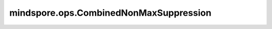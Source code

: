 ﻿mindspore.ops.CombinedNonMaxSuppression
========================================

.. py:class:: mindspore.ops.CombinedNonMaxSuppression(clip_boxes=True, pad_per_class=False)

    使用非极大值抑制法遍历候选边界框列表，从中选择一组子集，其中边界框按其置信度得分降序排列。

    参数：
        - **clip_boxes** (bool, 可选) - 确定是否应用边界框归一化，以确保坐标在[0,1]范围内。
          默认值：True。

          - 如果为True，则剪裁超出此范围的框。
          - 如果为False，则返回框坐标，而不进行任何修改。

        - **pad_per_class** (bool, 可选) - 确定是否需要对非极大值抑制（NMS）算法的输出进行填充或剪裁，以满足最大尺寸的限制。
          默认值：False。

          - 如果为False，则将输出剪裁到最大尺寸 `max_total_size` 。
          - 如果为True，则将输出填充到 `max_size_per_class` * `num_classes` 的最大长度，如果超 `过max_total_size` 则剪裁。

    输入：
        - **boxes** (Tensor) - 边界框坐标，是一个float32类型的Tensor，shape为 :math:`(batch\_size, num\_boxes, q, 4)` 。其中 `q` 决定边框和类的对应关系。如果 `q` 为1，则所有类别都使用相同的边界框。否则，如果 `q` 等于类的数量，则对于每一类都使用特定的边界框。
        - **scores** (Tensor) - 3D Tensor。表示对应于每个Bounding Boxes( `boxes` 的每一行)的单个分数，数据类型必须为float32，其shape可表示为： :math:`(batch\_size, num\_boxes, num\_classes)` 。
        - **max_output_size_per_class** (Tensor) - 0D Tensor，表示每个类中由非极大抑制法（non-max suppression）选择的Bounding Boxes数目的上限。数据类型：int32。
        - **max_total_size** (Tensor) - 0D Tensor，表示在所有类中可保留的Bounding Boxes数目的上限。数据类型：int32。
        - **iou_threshold** (Tensor) - 0D Tensor，判断Bounding Boxes是否与IOU重叠过多的阈值，取值必须在[0,1]区间内。数据类型：float32。
        - **score_threshold** (Tensor) - 0D Tensor，表示根据 `score` 判断何时删除Bounding Boxes的阈值。数据类型：float32。

    输出：
        - **nmsed_boxes** (Tensor) - 包含由非极大抑制法选择出来的Bounding Boxes，shape为(batch_size, num_detection, 4)，数据类型为float32。
        - **nmsed_scores** (Tensor) - 包含每个box的分数，shape为(batch_size, num_detection)，数据类型为float32。
        - **nmsed_classes** (Tensor) - 包含每个box的类别，shape为(batch_size, num_detection)，数据类型为float32。
        - **valid_detections** (Tensor) - 表示每个batch的有效检测数，shape为(batch_size,)，数据类型为int32。

    异常：
        - **TypeError** -  `boxes` 、 `scores` 、 `iou_threshold` 、 `score threshold` 的数据格式不是float32。
        - **TypeError** -  `max_output_size_per_class` 和 `max_total_size` 的数据格式不是int32。
        - **ValueError** -  `boxes` 不是四维Tensor。
        - **ValueError** -  `max_output_size_per_class` 、 `max_total_size` 、 `iou_threshold` 和 `score threshold` 不是0D Tensor。
        - **ValueError** -  `boxes` 和 `scores` 的shape[0]或shape[1]不一致。
        - **ValueError** -  `boxes` 和 `scores` 的shape[2]不一致或 `boxes` 的shape[2]不为1。
        - **ValueError** -  `scores` 不是3D Tensor。
        - **ValueError** -  `max_total_size` 小于0。
        - **ValueError** -  `max_output_size_per_class` 小于0。
        - **ValueError** -  `iou_threshold` 取值不在区间[0,1]中。
